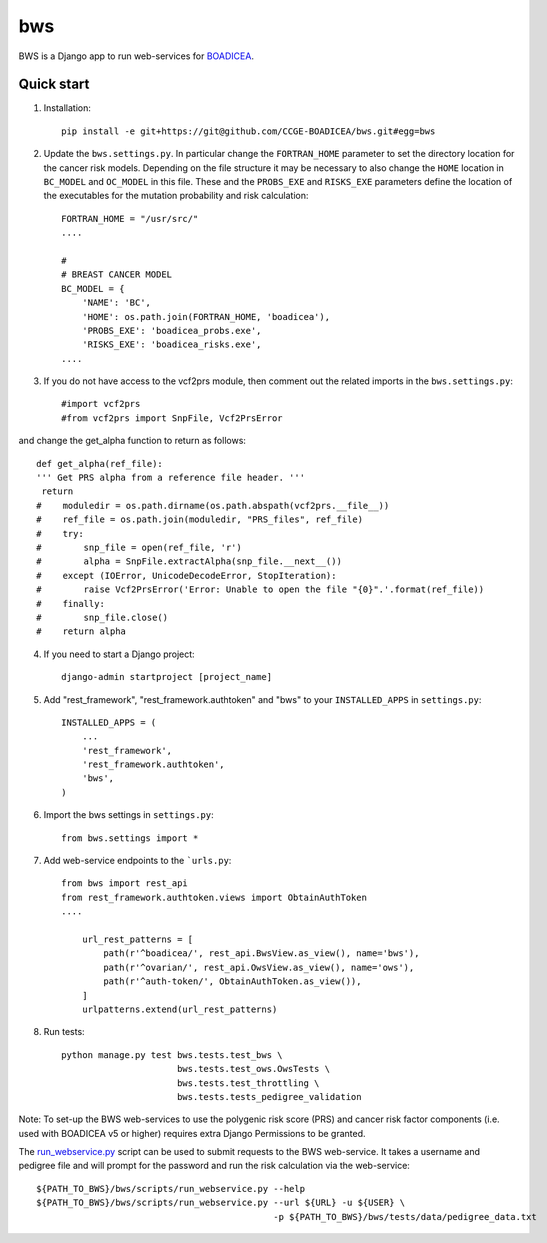 ====
bws
====


BWS is a Django app to run web-services for `BOADICEA <https://canrisk.org/about/>`_.

Quick start
-----------

1. Installation::

    pip install -e git+https://git@github.com/CCGE-BOADICEA/bws.git#egg=bws

2. Update the ``bws.settings.py``. In particular change the ``FORTRAN_HOME`` parameter to set the directory location for the cancer risk models. Depending on the file structure it may be necessary to also change the ``HOME`` location in ``BC_MODEL`` and ``OC_MODEL`` in this file. These and the ``PROBS_EXE`` and ``RISKS_EXE`` parameters define the location of the executables for the mutation probability and risk calculation::

    FORTRAN_HOME = "/usr/src/"
    ....
    
    #
    # BREAST CANCER MODEL
    BC_MODEL = {
        'NAME': 'BC',
        'HOME': os.path.join(FORTRAN_HOME, 'boadicea'),
        'PROBS_EXE': 'boadicea_probs.exe',
        'RISKS_EXE': 'boadicea_risks.exe',
    ....

3. If you do not have access to the vcf2prs module, then comment out the related imports in the ``bws.settings.py``::

    #import vcf2prs
    #from vcf2prs import SnpFile, Vcf2PrsError

and change the get_alpha function to return as follows::

    def get_alpha(ref_file):
    ''' Get PRS alpha from a reference file header. '''
     return
    #    moduledir = os.path.dirname(os.path.abspath(vcf2prs.__file__))
    #    ref_file = os.path.join(moduledir, "PRS_files", ref_file)
    #    try:
    #        snp_file = open(ref_file, 'r')
    #        alpha = SnpFile.extractAlpha(snp_file.__next__())
    #    except (IOError, UnicodeDecodeError, StopIteration):
    #        raise Vcf2PrsError('Error: Unable to open the file "{0}".'.format(ref_file))
    #    finally:
    #        snp_file.close()
    #    return alpha

4. If you need to start a Django project::

    django-admin startproject [project_name]

5. Add "rest_framework", "rest_framework.authtoken" and "bws" to your ``INSTALLED_APPS`` in ``settings.py``::

    INSTALLED_APPS = (
        ...
        'rest_framework',
        'rest_framework.authtoken',
        'bws',
    )

6. Import the bws settings in ``settings.py``::

    from bws.settings import *
  
7. Add web-service endpoints to the ```urls.py``::

     from bws import rest_api
     from rest_framework.authtoken.views import ObtainAuthToken
     ....
     
	 url_rest_patterns = [
	     path(r'^boadicea/', rest_api.BwsView.as_view(), name='bws'),
	     path(r'^ovarian/', rest_api.OwsView.as_view(), name='ows'),
	     path(r'^auth-token/', ObtainAuthToken.as_view()),
	 ]
	 urlpatterns.extend(url_rest_patterns)

8. Run tests::

    python manage.py test bws.tests.test_bws \
                          bws.tests.test_ows.OwsTests \
                          bws.tests.test_throttling \
                          bws.tests.tests_pedigree_validation

Note: To set-up the BWS web-services to use the polygenic risk score (PRS) and cancer risk factor
components (i.e. used with BOADICEA v5 or higher) requires extra Django Permissions to be granted.

The `run_webservice.py <https://github.com/CCGE-BOADICEA/bws/blob/master/bws/scripts/run_webservice.py>`_ 
script can be used to submit requests to the BWS web-service. It takes a username and
pedigree file and will prompt for the password and run the risk calculation via the web-service::

    ${PATH_TO_BWS}/bws/scripts/run_webservice.py --help
    ${PATH_TO_BWS}/bws/scripts/run_webservice.py --url ${URL} -u ${USER} \
                                                 -p ${PATH_TO_BWS}/bws/tests/data/pedigree_data.txt 
